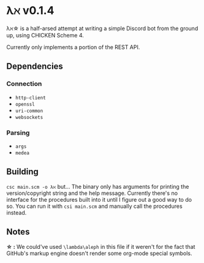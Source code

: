 * λℵ v0.1.4
  
  λℵ\star is a half-arsed attempt at writing a simple Discord bot from the
  ground up, using CHICKEN Scheme 4.

  Currently only implements a portion of the REST API.

** Dependencies
*** Connection
- =http-client=
- =openssl=
- =uri-common=
- =websockets=

*** Parsing
- =args=
- =medea=

** Building
   =csc main.scm -o λℵ= but...
   The binary only has arguments for printing the version/copyright
   string and the help message.
   Currently there's no interface for the procedures built into it
   until I figure out a good way to do so. You can run it with
   =csi main.scm= and manually call the procedures instead.
** Notes
   *\star :* We could've used =\lambda\aleph= in this file if it weren't for the
   fact that GitHub's markup engine doesn't render some org-mode special symbols.
